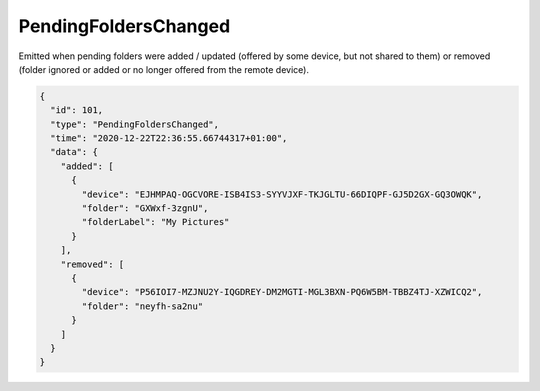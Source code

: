 .. _pending-folders-changed:

PendingFoldersChanged
---------------------

Emitted when pending folders were added / updated (offered by some
device, but not shared to them) or removed (folder ignored or added or
no longer offered from the remote device).

.. code-block:: json

    {
      "id": 101,
      "type": "PendingFoldersChanged",
      "time": "2020-12-22T22:36:55.66744317+01:00",
      "data": {
	"added": [
	  {
	    "device": "EJHMPAQ-OGCVORE-ISB4IS3-SYYVJXF-TKJGLTU-66DIQPF-GJ5D2GX-GQ3OWQK",
	    "folder": "GXWxf-3zgnU",
	    "folderLabel": "My Pictures"
	  }
	],
	"removed": [
	  {
	    "device": "P56IOI7-MZJNU2Y-IQGDREY-DM2MGTI-MGL3BXN-PQ6W5BM-TBBZ4TJ-XZWICQ2",
	    "folder": "neyfh-sa2nu"
	  }
	]
      }
    }
